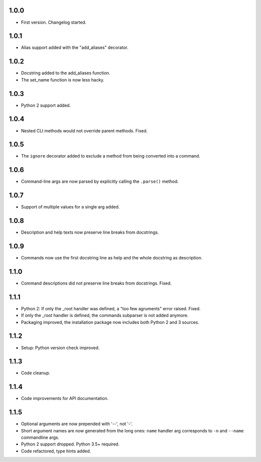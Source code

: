 1.0.0
=====

-   First version. Changelog started.

1.0.1
=====

-   Alias support added with the "add_aliases" decorator.

1.0.2
=====

-   Docstring added to the add_aliases function.
-   The set_name function is now less hacky.

1.0.3
=====

-   Python 2 support added.

1.0.4
=====

-   Nested CLI methods would not override parent methods. Fixed.

1.0.5
=====

-   The ``ignore`` decorator added to exclude a method from being converted into a command.

1.0.6
=====

-   Command-line args are now parsed by explicitly calling the ``.parse()`` method.

1.0.7
=====

-   Support of multiple values for a single arg added.

1.0.8
=====

-   Description and help texts now preserve line breaks from docstrings.

1.0.9
=====

-   Commands now use the first docstring line as help and the whole docstring as description.

1.1.0
=====

-   Command descriptions did not preserve line breaks from docstrings. Fixed.

1.1.1
=====

-   Python 2: If only the _root handler was defined, a "too few agruments" error raised. Fixed.
-   If only the _root handler is defined, the commands subparser is not added anymore.
-   Packaging improved, the installation package now includes both Python 2 and 3 sources.

1.1.2
=====

-   Setup: Python version check improved.

1.1.3
=====

-   Code cleanup.

1.1.4
=====

-   Code improvements for API documentation.

1.1.5
=====

-   Optional arguments are now prepended with '--', not '-'.
-   Short argument names are now generated from the long ones: ``name`` handler arg corresponds to ``-n`` and ``--name`` commandline args.
-   Python 2 support dropped. Python 3.5+ required.
-   Code refactored, type hints added.
